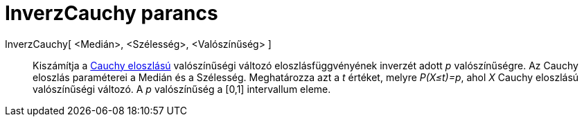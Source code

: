 = InverzCauchy parancs
:page-en: commands/InverseCauchy
ifdef::env-github[:imagesdir: /hu/modules/ROOT/assets/images]

InverzCauchy[ <Medián>, <Szélesség>, <Valószínűség> ]::
  Kiszámítja a https://en.wikipedia.org/wiki/Cauchy_distribution[Cauchy eloszlású] valószínűségi változó
  eloszlásfüggvényének inverzét adott _p_ valószínűségre. Az Cauchy eloszlás paraméterei a Medián és a Szélesség.
  Meghatározza azt a _t_ értéket, melyre _P(X≤t)=p_, ahol _X_ Cauchy eloszlású valószínűségi változó. A _p_ valószínűség
  a [0,1] intervallum eleme.
